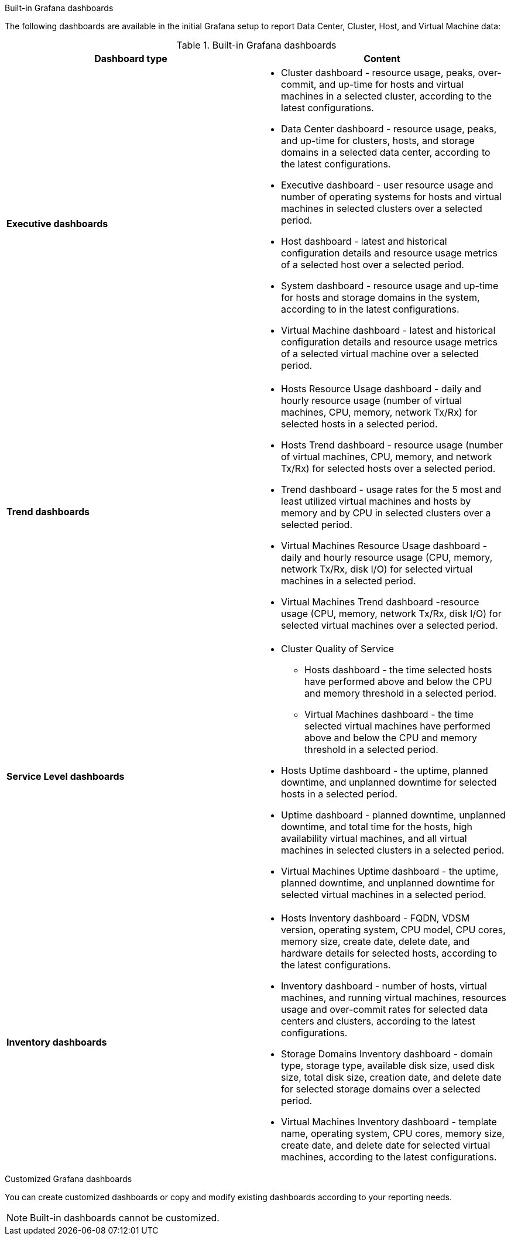 [id="Grafana_dashboards"]

.Built-in Grafana dashboards

The following dashboards are available in the initial Grafana setup to report Data Center, Cluster, Host, and Virtual Machine data:

.Built-in Grafana dashboards
[options="header"]
|===
| Dashboard type |  Content
| *Executive dashboards*
    a|
    * Cluster dashboard - resource usage, peaks, over-commit, and up-time for hosts and virtual machines in a selected cluster, according to the latest configurations.
    * Data Center dashboard - resource usage, peaks, and up-time for clusters, hosts, and storage domains in a selected data center, according to the latest configurations.
    * Executive dashboard - user resource usage and number of operating systems for hosts and virtual machines in selected clusters over a selected period.
    * Host dashboard - latest and historical configuration details and resource usage metrics of a selected host over a selected period.
    * System dashboard - resource usage and up-time for hosts and storage domains in the system, according to in the latest configurations.
    * Virtual Machine dashboard - latest and historical configuration details and resource usage metrics of a selected virtual machine over a selected period.

| *Trend dashboards*
    a|
    * Hosts Resource Usage dashboard - daily and hourly resource usage (number of virtual machines, CPU, memory, network Tx/Rx) for selected hosts in a selected period.
    * Hosts Trend dashboard - resource usage (number of virtual machines, CPU, memory, and network Tx/Rx) for selected hosts over a selected period.
    * Trend dashboard - usage rates for the 5 most and least utilized virtual machines and hosts by memory and by CPU in selected clusters over a selected period.
    * Virtual Machines Resource Usage dashboard - daily and hourly resource usage (CPU, memory, network Tx/Rx, disk I/O) for selected virtual machines in a selected period.
    * Virtual Machines Trend dashboard -resource usage (CPU, memory, network Tx/Rx, disk I/O) for selected virtual machines over a selected period.

| *Service Level dashboards*
    a|
    * Cluster Quality of Service
    ** Hosts dashboard - the time selected hosts have performed above and below the CPU and memory threshold in a selected period.
    ** Virtual Machines dashboard - the time selected virtual machines have performed above and below the CPU and memory threshold in a selected period.
    * Hosts Uptime dashboard - the uptime, planned downtime, and unplanned downtime for selected hosts in a selected period.
    * Uptime dashboard - planned downtime, unplanned downtime, and total time for the hosts, high availability virtual machines, and all virtual machines in selected clusters in a selected period.
    * Virtual Machines Uptime dashboard - the uptime, planned downtime, and unplanned downtime for selected virtual machines in a selected period.

| *Inventory dashboards*
    a|
    * Hosts Inventory dashboard - FQDN, VDSM version, operating system, CPU model, CPU cores, memory size, create date, delete date, and hardware details for selected hosts, according to the latest configurations.
    * Inventory dashboard - number of hosts, virtual machines, and running virtual machines, resources usage and over-commit rates for selected data centers and clusters, according to the latest configurations.

    * Storage Domains Inventory dashboard - domain type, storage type, available disk size, used disk size, total disk size, creation date, and delete date for selected storage domains over a selected period.
    * Virtual Machines Inventory dashboard - template name, operating system, CPU cores, memory size, create date, and delete date for selected virtual machines, according to the latest configurations.
|===


.Customized Grafana dashboards

You can create customized dashboards or copy and modify existing dashboards according to your reporting needs.

[NOTE]
====
Built-in dashboards cannot be customized.
====
